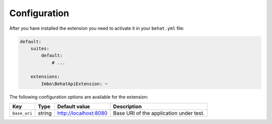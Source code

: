 Configuration
=============

After you have installed the extension you need to activate it in your ``behat.yml`` file:

.. code-block:: yaml

    default:
        suites:
            default:
                # ...

        extensions:
            Imbo\BehatApiExtension: ~

The following configuration options are available for the extension:

============  ======  =====================  =======================================
Key           Type    Default value          Description
============  ======  =====================  =======================================
``base_uri``  string  http://localhost:8080  Base URI of the application under test.
============  ======  =====================  =======================================
